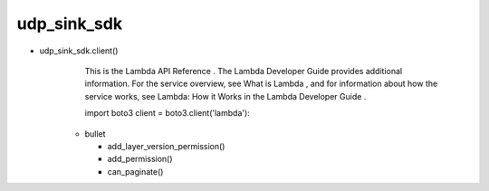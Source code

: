 
udp_sink_sdk
++++++++

* udp_sink_sdk.client() 
    This is the Lambda API Reference . The Lambda Developer Guide provides additional information. For the service overview,
    see What is Lambda , and for   information about how the service works, see Lambda: How it Works in the Lambda Developer Guide .
    
    import boto3
    client = boto3.client('lambda')::

   * bullet

     * add_layer_version_permission()
     * add_permission()
     * can_paginate()

